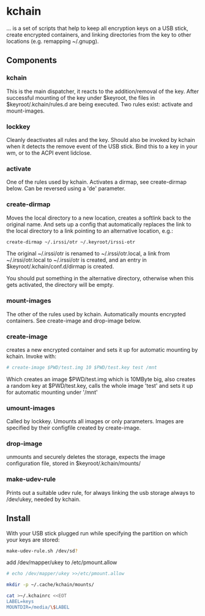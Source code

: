 * kchain
... is a set of scripts that help to keep all encryption keys on
a USB stick, create encrypted containers, and linking directories from
the key to other locations (e.g. remapping ~/.gnupg).

** Components
*** kchain
    This is the main dispatcher, it reacts to the addition/removal of
    the key. After successful mounting of the key under $keyroot, the
    files in $keyroot/.kchain/rules.d are being executed. Two rules
    exist: activate and mount-images.
*** lockkey
    Cleanly deactivates all rules and the key. Should also be invoked
    by kchain when it detects the remove event of the USB stick.
    Bind this to a key in your wm, or to the ACPI event lidclose.
*** activate
    One of the rules used by kchain. Activates a dirmap, see
    create-dirmap below. Can be reversed using a 'de' parameter.
*** create-dirmap
    Moves the local directory to a new location, creates a softlink
    back to the original name. And sets up a config that automatically
    replaces the link to the local directory to a link pointing to an
    alternative location, e.g.:
#+begin_src sh
create-dirmap ~/.irssi/otr ~/.keyroot/irssi-otr
#+end_src
    The original ~/.irssi/otr is renamed to ~/.irssi/otr.local, a link
    from ~/.irssi/otr.local to ~/.irssi/otr is created, and an entry
    in $keyroot/.kchain/conf.d/dirmap is created.

    You should put something in the alternative directory, otherwise
    when this gets activated, the directory will be empty.
*** mount-images
    The other of the rules used by kchain. Automatically mounts
    encrypted containers. See create-image and drop-image below.
*** create-image
    creates a new encrypted container and sets it up for automatic
    mounting by kchain. Invoke with:
#+begin_src sh
# create-image $PWD/test.img 10 $PWD/test.key test /mnt
#+end_src
    Which creates an image $PWD/test.img which is 10MByte big, also
    creates a random key at $PWD/test.key, calls the whole image
    'test' and sets it up for automatic mounting under '/mnt'
*** umount-images
    Called by lockkey. Umounts all images or only parameters.
    Images are specified by their configfile created by create-image.
*** drop-image
    unmounts and securely deletes the storage, expects the image
    configuration file, stored in $keyroot/.kchain/mounts/
*** make-udev-rule
    Prints out a suitable udev rule, for always linking the usb
    storage always to /dev/ukey, needed by kchain.

** Install
   With your USB stick plugged run while specifying the partition on
   which your keys are stored:
#+begin_src sh
make-udev-rule.sh /dev/sd?
#+end_src

   add /dev/mapper/ukey to /etc/pmount.allow
#+begin_src sh
# echo /dev/mapper/ukey >>/etc/pmount.allow
#+end_src

#+begin_src sh
mkdir -p ~/.cache/kchain/mounts/
#+end_src

#+begin_src sh
cat >~/.kchainrc <<EOT
LABEL=keys
MOUNTDIR=/media/\$LABEL
#+end_src
